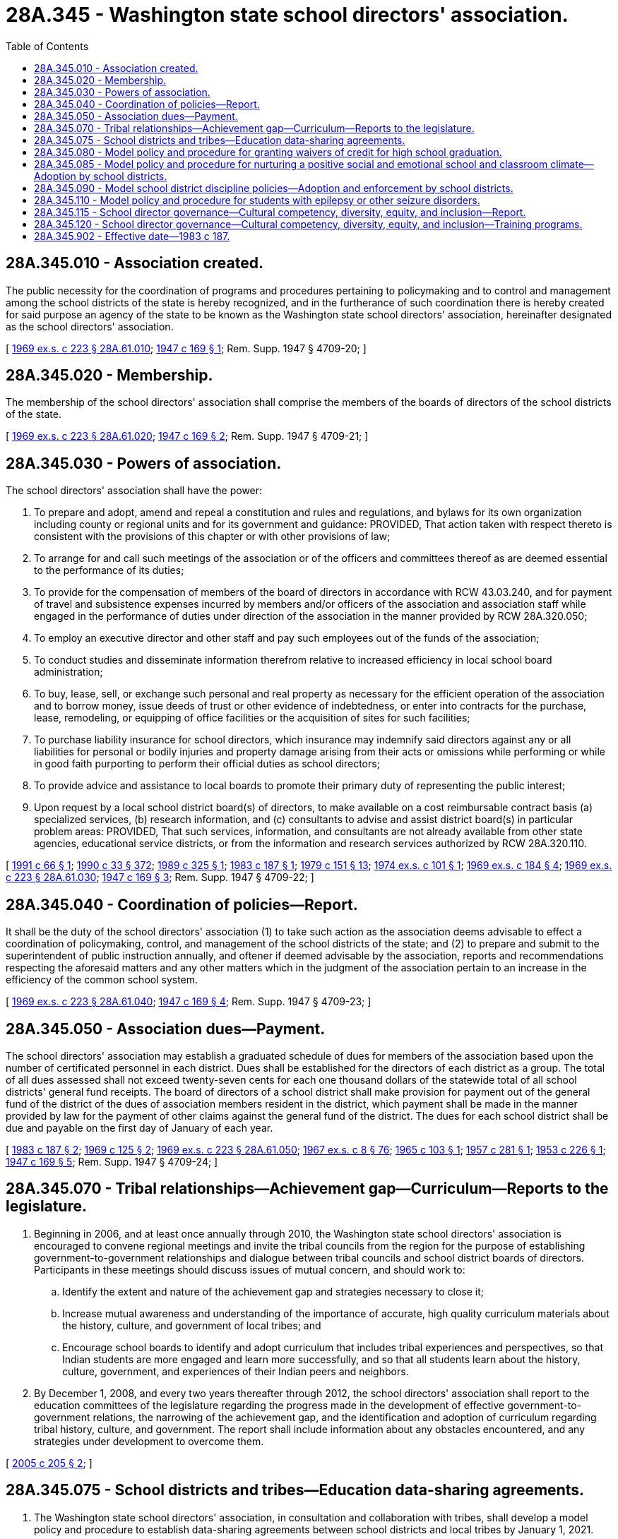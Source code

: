 = 28A.345 - Washington state school directors' association.
:toc:

== 28A.345.010 - Association created.
The public necessity for the coordination of programs and procedures pertaining to policymaking and to control and management among the school districts of the state is hereby recognized, and in the furtherance of such coordination there is hereby created for said purpose an agency of the state to be known as the Washington state school directors' association, hereinafter designated as the school directors' association.

[ http://leg.wa.gov/CodeReviser/documents/sessionlaw/1969ex1c223.pdf?cite=1969%20ex.s.%20c%20223%20§%2028A.61.010[1969 ex.s. c 223 § 28A.61.010]; http://leg.wa.gov/CodeReviser/documents/sessionlaw/1947c169.pdf?cite=1947%20c%20169%20§%201[1947 c 169 § 1]; Rem. Supp. 1947 § 4709-20; ]

== 28A.345.020 - Membership.
The membership of the school directors' association shall comprise the members of the boards of directors of the school districts of the state.

[ http://leg.wa.gov/CodeReviser/documents/sessionlaw/1969ex1c223.pdf?cite=1969%20ex.s.%20c%20223%20§%2028A.61.020[1969 ex.s. c 223 § 28A.61.020]; http://leg.wa.gov/CodeReviser/documents/sessionlaw/1947c169.pdf?cite=1947%20c%20169%20§%202[1947 c 169 § 2]; Rem. Supp. 1947 § 4709-21; ]

== 28A.345.030 - Powers of association.
The school directors' association shall have the power:

. To prepare and adopt, amend and repeal a constitution and rules and regulations, and bylaws for its own organization including county or regional units and for its government and guidance: PROVIDED, That action taken with respect thereto is consistent with the provisions of this chapter or with other provisions of law;

. To arrange for and call such meetings of the association or of the officers and committees thereof as are deemed essential to the performance of its duties;

. To provide for the compensation of members of the board of directors in accordance with RCW 43.03.240, and for payment of travel and subsistence expenses incurred by members and/or officers of the association and association staff while engaged in the performance of duties under direction of the association in the manner provided by RCW 28A.320.050;

. To employ an executive director and other staff and pay such employees out of the funds of the association;

. To conduct studies and disseminate information therefrom relative to increased efficiency in local school board administration;

. To buy, lease, sell, or exchange such personal and real property as necessary for the efficient operation of the association and to borrow money, issue deeds of trust or other evidence of indebtedness, or enter into contracts for the purchase, lease, remodeling, or equipping of office facilities or the acquisition of sites for such facilities;

. To purchase liability insurance for school directors, which insurance may indemnify said directors against any or all liabilities for personal or bodily injuries and property damage arising from their acts or omissions while performing or while in good faith purporting to perform their official duties as school directors;

. To provide advice and assistance to local boards to promote their primary duty of representing the public interest;

. Upon request by a local school district board(s) of directors, to make available on a cost reimbursable contract basis (a) specialized services, (b) research information, and (c) consultants to advise and assist district board(s) in particular problem areas: PROVIDED, That such services, information, and consultants are not already available from other state agencies, educational service districts, or from the information and research services authorized by RCW 28A.320.110.

[ http://lawfilesext.leg.wa.gov/biennium/1991-92/Pdf/Bills/Session%20Laws/Senate/5190.SL.pdf?cite=1991%20c%2066%20§%201[1991 c 66 § 1]; http://leg.wa.gov/CodeReviser/documents/sessionlaw/1990c33.pdf?cite=1990%20c%2033%20§%20372[1990 c 33 § 372]; http://leg.wa.gov/CodeReviser/documents/sessionlaw/1989c325.pdf?cite=1989%20c%20325%20§%201[1989 c 325 § 1]; http://leg.wa.gov/CodeReviser/documents/sessionlaw/1983c187.pdf?cite=1983%20c%20187%20§%201[1983 c 187 § 1]; http://leg.wa.gov/CodeReviser/documents/sessionlaw/1979c151.pdf?cite=1979%20c%20151%20§%2013[1979 c 151 § 13]; http://leg.wa.gov/CodeReviser/documents/sessionlaw/1974ex1c101.pdf?cite=1974%20ex.s.%20c%20101%20§%201[1974 ex.s. c 101 § 1]; http://leg.wa.gov/CodeReviser/documents/sessionlaw/1969ex1c184.pdf?cite=1969%20ex.s.%20c%20184%20§%204[1969 ex.s. c 184 § 4]; http://leg.wa.gov/CodeReviser/documents/sessionlaw/1969ex1c223.pdf?cite=1969%20ex.s.%20c%20223%20§%2028A.61.030[1969 ex.s. c 223 § 28A.61.030]; http://leg.wa.gov/CodeReviser/documents/sessionlaw/1947c169.pdf?cite=1947%20c%20169%20§%203[1947 c 169 § 3]; Rem. Supp. 1947 § 4709-22; ]

== 28A.345.040 - Coordination of policies—Report.
It shall be the duty of the school directors' association (1) to take such action as the association deems advisable to effect a coordination of policymaking, control, and management of the school districts of the state; and (2) to prepare and submit to the superintendent of public instruction annually, and oftener if deemed advisable by the association, reports and recommendations respecting the aforesaid matters and any other matters which in the judgment of the association pertain to an increase in the efficiency of the common school system.

[ http://leg.wa.gov/CodeReviser/documents/sessionlaw/1969ex1c223.pdf?cite=1969%20ex.s.%20c%20223%20§%2028A.61.040[1969 ex.s. c 223 § 28A.61.040]; http://leg.wa.gov/CodeReviser/documents/sessionlaw/1947c169.pdf?cite=1947%20c%20169%20§%204[1947 c 169 § 4]; Rem. Supp. 1947 § 4709-23; ]

== 28A.345.050 - Association dues—Payment.
The school directors' association may establish a graduated schedule of dues for members of the association based upon the number of certificated personnel in each district. Dues shall be established for the directors of each district as a group. The total of all dues assessed shall not exceed twenty-seven cents for each one thousand dollars of the statewide total of all school districts' general fund receipts. The board of directors of a school district shall make provision for payment out of the general fund of the district of the dues of association members resident in the district, which payment shall be made in the manner provided by law for the payment of other claims against the general fund of the district. The dues for each school district shall be due and payable on the first day of January of each year.

[ http://leg.wa.gov/CodeReviser/documents/sessionlaw/1983c187.pdf?cite=1983%20c%20187%20§%202[1983 c 187 § 2]; http://leg.wa.gov/CodeReviser/documents/sessionlaw/1969c125.pdf?cite=1969%20c%20125%20§%202[1969 c 125 § 2]; http://leg.wa.gov/CodeReviser/documents/sessionlaw/1969ex1c223.pdf?cite=1969%20ex.s.%20c%20223%20§%2028A.61.050[1969 ex.s. c 223 § 28A.61.050]; http://leg.wa.gov/CodeReviser/documents/sessionlaw/1967ex1c8.pdf?cite=1967%20ex.s.%20c%208%20§%2076[1967 ex.s. c 8 § 76]; http://leg.wa.gov/CodeReviser/documents/sessionlaw/1965c103.pdf?cite=1965%20c%20103%20§%201[1965 c 103 § 1]; http://leg.wa.gov/CodeReviser/documents/sessionlaw/1957c281.pdf?cite=1957%20c%20281%20§%201[1957 c 281 § 1]; http://leg.wa.gov/CodeReviser/documents/sessionlaw/1953c226.pdf?cite=1953%20c%20226%20§%201[1953 c 226 § 1]; http://leg.wa.gov/CodeReviser/documents/sessionlaw/1947c169.pdf?cite=1947%20c%20169%20§%205[1947 c 169 § 5]; Rem. Supp. 1947 § 4709-24; ]

== 28A.345.070 - Tribal relationships—Achievement gap—Curriculum—Reports to the legislature.
. Beginning in 2006, and at least once annually through 2010, the Washington state school directors' association is encouraged to convene regional meetings and invite the tribal councils from the region for the purpose of establishing government-to-government relationships and dialogue between tribal councils and school district boards of directors. Participants in these meetings should discuss issues of mutual concern, and should work to:

.. Identify the extent and nature of the achievement gap and strategies necessary to close it;

.. Increase mutual awareness and understanding of the importance of accurate, high quality curriculum materials about the history, culture, and government of local tribes; and

.. Encourage school boards to identify and adopt curriculum that includes tribal experiences and perspectives, so that Indian students are more engaged and learn more successfully, and so that all students learn about the history, culture, government, and experiences of their Indian peers and neighbors.

. By December 1, 2008, and every two years thereafter through 2012, the school directors' association shall report to the education committees of the legislature regarding the progress made in the development of effective government-to-government relations, the narrowing of the achievement gap, and the identification and adoption of curriculum regarding tribal history, culture, and government. The report shall include information about any obstacles encountered, and any strategies under development to overcome them.

[ http://lawfilesext.leg.wa.gov/biennium/2005-06/Pdf/Bills/Session%20Laws/House/1495-S.SL.pdf?cite=2005%20c%20205%20§%202[2005 c 205 § 2]; ]

== 28A.345.075 - School districts and tribes—Education data-sharing agreements.
. The Washington state school directors' association, in consultation and collaboration with tribes, shall develop a model policy and procedure to establish data-sharing agreements between school districts and local tribes by January 1, 2021.

. In developing the model policy and procedure, the Washington state school directors' association must:

.. Consult with the office of the superintendent of public instruction, the office of native education, the tribal leaders congress on education, and local tribes;

.. Consider model agreements developed by the bureau of Indian education and model data-sharing agreements and procedures developed by national native educational organizations; and

.. Consider standards for the identification of native students for data-sharing purposes.

. The model policy and procedure developed under this section must safeguard students' personally identifiable information consistent with the requirements of the federal family educational rights and privacy act (20 U.S.C. Sec. 1232g).

[ http://lawfilesext.leg.wa.gov/biennium/2019-20/Pdf/Bills/Session%20Laws/Senate/6263.SL.pdf?cite=2020%20c%20206%20§%201[2020 c 206 § 1]; ]

== 28A.345.080 - Model policy and procedure for granting waivers of credit for high school graduation.
The Washington state school directors' association shall adopt a model policy and procedure that school districts may use for granting waivers to individual students of up to two credits required for high school graduation based on unusual circumstances. The purpose of the model policy and procedure is to assist school districts in providing all students the opportunity to complete graduation requirements without discrimination and without disparate impact on groups of students. The model policy must take into consideration the unique limitations of a student that may be associated with such circumstances as homelessness, limited English proficiency, medical conditions that impair a student's opportunity to learn, or disabilities, regardless of whether the student has an individualized education program or a plan under section 504 of the federal rehabilitation act of 1973. The model policy must also address waivers if the student has not been provided with an opportunity to retake classes or enroll in remedial classes free of charge during the first four years of high school. The Washington state school directors' association must distribute the model policy and procedure to all school districts in the state that grant high school diplomas by June 30, 2015.

[ http://lawfilesext.leg.wa.gov/biennium/2013-14/Pdf/Bills/Session%20Laws/Senate/6552-S2.SL.pdf?cite=2014%20c%20217%20§%20203[2014 c 217 § 203]; ]

== 28A.345.085 - Model policy and procedure for nurturing a positive social and emotional school and classroom climate—Adoption by school districts.
. The Washington state school directors' association shall develop a model policy and procedure for nurturing a positive social and emotional school and classroom climate. The goal of the policy and procedure is to support and promote school and school district action plans that create, maintain, and nurture physically, emotionally, and intellectually safe, respectful, and positive school and classroom environments that foster equitable, ethical, social, emotional, and academic education for all students. The association shall update the model policy and procedure periodically to align with the work of the social-emotional learning committee created under RCW 28A.300.477.

. The model policy and procedure must include the following elements:

.. Recognize that there is not one best way to create, maintain, and nurture a positive social and emotional school and classroom climate and consider each school's history, strengths, needs, and goals;

.. Define and describe the essential elements of a positive social and emotional school and classroom climate, which must align with the social-emotional learning standards and benchmarks adopted by the office of the superintendent of public instruction under RCW 28A.300.478;

.. Recognize the important role that students' families play in collaborating with the school and school district in creating, maintaining, and nurturing a positive social and emotional school and classroom climate; and

.. Describe a framework for an effective and informed positive social and emotional school and classroom climate improvement process that includes a continuous cycle of planning and preparation, evaluation, action planning, and implementation.

. [Empty]
.. The model policy and procedure must also protect the integrity of learning environments with the following elements:

... School districts must provide information to the parents and guardians of enrolled students regarding students' rights to a free public education, regardless of immigration status or religious beliefs.

... School districts must provide meaningful access to this information for families with limited English proficiency.

.. The elements described in this subsection (3) may be included in a separate model policy and procedure.

. In developing the model policy and procedure described in this section, the Washington state school directors' association must:

.. Consult with staff at the office of the superintendent of public instruction and organizations with expertise in social and emotional health and in equity, race, and inclusive learning environments;

.. Work with the social-emotional learning committee created under RCW 28A.300.477 to align the climate improvement framework with the statewide framework for social-emotional learning;

.. Consider the relationship between the model policy and procedure and policies related to student behaviors and student discipline; and

.. Review research on, and examples of effective implementation of, restorative practices, collaborative and proactive practices, trauma-sensitive and trauma-informed practices, classroom management, and other topics related to the goal of the policy as identified in subsection (1) of this section.

. The model policy and procedure developed under this section must be posted publicly on the Washington state school directors' association's website by March 1, 2021. Updates to the model policy and procedure must be posted publicly within a reasonable time of development.

. [Empty]
.. By the beginning of the 2021-22 school year, each school district must adopt or amend if necessary policies and procedures that, at a minimum, incorporate all the elements described in subsection (3) of this section. School districts must periodically review their policies and procedures for consistency with updated versions of the model policy.

.. By the beginning of the 2021-22 school year, each school district may adopt or amend if necessary policies and procedures that incorporate the elements described in subsection (2) of this section. School districts may periodically review their policies and procedures for consistency with updated versions of the model policy.

[ http://lawfilesext.leg.wa.gov/biennium/2019-20/Pdf/Bills/Session%20Laws/House/2816-S.SL.pdf?cite=2020%20c%20235%20§%202[2020 c 235 § 2]; ]

== 28A.345.090 - Model school district discipline policies—Adoption and enforcement by school districts.
. The Washington state school directors' association shall create model school district discipline policies and procedures and post these models publicly by December 1, 2016. In developing these model policies and procedures, the association shall request technical assistance and guidance from the equity and civil rights office within the office of the superintendent of public instruction and the Washington state human rights commission. The model policies and procedures shall be updated as necessary.

. School districts shall adopt and enforce discipline policies and procedures consistent with the model policy by the beginning of the 2017-18 school year.

[ http://lawfilesext.leg.wa.gov/biennium/2015-16/Pdf/Bills/Session%20Laws/House/1541-S4.SL.pdf?cite=2016%20c%2072%20§%20103[2016 c 72 § 103]; ]

== 28A.345.110 - Model policy and procedure for students with epilepsy or other seizure disorders.
By December 15, 2021, the Washington state school directors' association, in consultation with the office of the superintendent of public instruction, shall adopt a model policy and procedure that school districts may use to implement the requirements of RCW 28A.210.355. The model policy and procedure must be periodically reviewed by the Washington state school directors' association and may be revised as necessary.

[ http://lawfilesext.leg.wa.gov/biennium/2021-22/Pdf/Bills/Session%20Laws/House/1085-S.SL.pdf?cite=2021%20c%2029%20§%204[2021 c 29 § 4]; ]

== 28A.345.115 - School director governance—Cultural competency, diversity, equity, and inclusion—Report.
. The Washington state school directors' association shall:

.. Develop cultural competency, diversity, equity, and inclusion standards for school director governance;

.. Collaborate with the Washington professional educator standards board to compare and align the standards for school director governance developed under (a) of this subsection with the standards of practice developed under RCW 28A.410.260. The review must include the educational opportunity gap oversight and accountability committee and may include the office of equity established under RCW 43.06D.020; and

.. Maintain the final cultural competency, diversity, equity, and inclusion standards for school director governance on its website at no cost to school districts.

. By November 1, 2030, and every 10 years thereafter, the Washington state school directors' association shall review the definitions in RCW 28A.415.443 and the cultural competency, diversity, equity, and inclusion standards for school director governance developed under subsection (1) of this section and report, in compliance with RCW 43.01.036, to the appropriate committees of the legislature with any recommendations for revising the definitions in RCW 28A.415.443.

. For purposes of this section, "cultural competency," "diversity," "equity," and "inclusion" have the same meaning as in RCW 28A.415.443.

[ http://lawfilesext.leg.wa.gov/biennium/2021-22/Pdf/Bills/Session%20Laws/Senate/5044-S.SL.pdf?cite=2021%20c%20197%20§%203[2021 c 197 § 3]; ]

== 28A.345.120 - School director governance—Cultural competency, diversity, equity, and inclusion—Training programs.
. The Washington state school directors' association shall identify or develop and periodically update governance training programs that align with the cultural competency, diversity, equity, and inclusion standards for school director governance developed under RCW 28A.345.115. The governance training programs must also include building government-to-government relationships with federally recognized tribes, multicultural education, and principles of English language acquisition. Governance training programs may be developed in collaboration with other entities.

. Beginning with the 2022 calendar year, the Washington state school directors' association shall provide a governance training program identified or developed under subsection (1) of this section at the frequency necessary for school directors to meet the requirement in RCW 28A.343.100.

. For purposes of this section, "cultural competency," "diversity," "equity," and "inclusion" have the same meaning as in RCW 28A.415.443.

[ http://lawfilesext.leg.wa.gov/biennium/2021-22/Pdf/Bills/Session%20Laws/Senate/5044-S.SL.pdf?cite=2021%20c%20197%20§%205[2021 c 197 § 5]; ]

== 28A.345.902 - Effective date—1983 c 187.
This act is necessary for the immediate preservation of the public peace, health, and safety, the support of the state government and its existing public institutions, and shall take effect June 30, 1983.

[ http://leg.wa.gov/CodeReviser/documents/sessionlaw/1983c187.pdf?cite=1983%20c%20187%20§%208[1983 c 187 § 8]; ]


